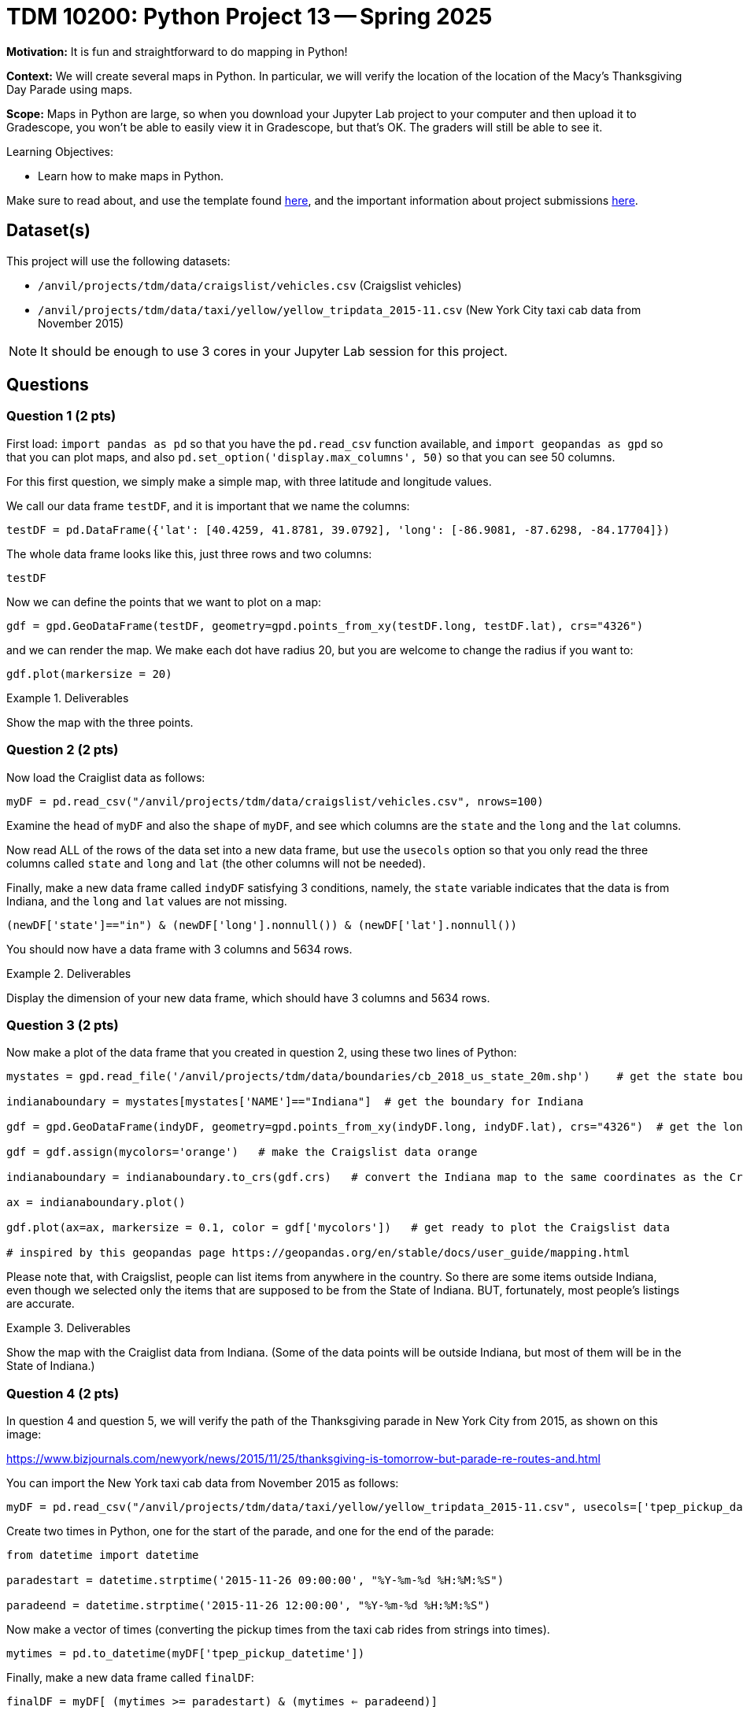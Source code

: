 = TDM 10200: Python Project 13 -- Spring 2025

**Motivation:** It is fun and straightforward to do mapping in Python!

**Context:** We will create several maps in Python.  In particular, we will verify the location of the location of the Macy's Thanksgiving Day Parade using maps.

**Scope:** Maps in Python are large, so when you download your Jupyter Lab project to your computer and then upload it to Gradescope, you won't be able to easily view it in Gradescope, but that's OK.  The graders will still be able to see it.

.Learning Objectives:
****
- Learn how to make maps in Python.
****


Make sure to read about, and use the template found xref:ROOT:templates.adoc[here], and the important information about project submissions xref:ROOT:submissions.adoc[here].

== Dataset(s)

This project will use the following datasets:

- `/anvil/projects/tdm/data/craigslist/vehicles.csv` (Craigslist vehicles)
- `/anvil/projects/tdm/data/taxi/yellow/yellow_tripdata_2015-11.csv` (New York City taxi cab data from November 2015)

[NOTE]
====
It should be enough to use 3 cores in your Jupyter Lab session for this project.
====

== Questions

=== Question 1 (2 pts)

First load:  `import pandas as pd` so that you have the `pd.read_csv` function available, and `import geopandas as gpd` so that you can plot maps, and also `pd.set_option('display.max_columns', 50)` so that you can see 50 columns.

For this first question, we simply make a simple map, with three latitude and longitude values.

We call our data frame `testDF`, and it is important that we name the columns:

[source,python]
----
testDF = pd.DataFrame({'lat': [40.4259, 41.8781, 39.0792], 'long': [-86.9081, -87.6298, -84.17704]})
----

The whole data frame looks like this, just three rows and two columns:

[source,python]
----
testDF
----

Now we can define the points that we want to plot on a map:

[source,python]
----
gdf = gpd.GeoDataFrame(testDF, geometry=gpd.points_from_xy(testDF.long, testDF.lat), crs="4326")
----

and we can render the map.  We make each dot have radius 20, but you are welcome to change the radius if you want to:

[source,python]
----
gdf.plot(markersize = 20)
----


.Deliverables
====
Show the map with the three points.
====


=== Question 2 (2 pts)

Now load the Craiglist data as follows:

[source,python]
----
myDF = pd.read_csv("/anvil/projects/tdm/data/craigslist/vehicles.csv", nrows=100)
----

Examine the `head` of `myDF` and also the `shape` of `myDF`, and see which columns are the `state` and the `long` and the `lat` columns.


Now read ALL of the rows of the data set into a new data frame, but use the `usecols` option so that you only read the three columns called `state` and `long` and `lat` (the other columns will not be needed).

Finally, make a new data frame called `indyDF` satisfying 3 conditions, namely, the `state` variable indicates that the data is from Indiana, and the `long` and `lat` values are not missing.

[source,python]
----
(newDF['state']=="in") & (newDF['long'].nonnull()) & (newDF['lat'].nonnull())
----

You should now have a data frame with 3 columns and 5634 rows.


.Deliverables
====
Display the dimension of your new data frame, which should have 3 columns and 5634 rows.
====


=== Question 3 (2 pts)

Now make a plot of the data frame that you created in question 2, using these two lines of Python:

[source,python]
----
mystates = gpd.read_file('/anvil/projects/tdm/data/boundaries/cb_2018_us_state_20m.shp')    # get the state boundary data

indianaboundary = mystates[mystates['NAME']=="Indiana"]  # get the boundary for Indiana

gdf = gpd.GeoDataFrame(indyDF, geometry=gpd.points_from_xy(indyDF.long, indyDF.lat), crs="4326")  # get the longitudes and latitudes from indyDF

gdf = gdf.assign(mycolors='orange')   # make the Craigslist data orange

indianaboundary = indianaboundary.to_crs(gdf.crs)   # convert the Indiana map to the same coordinates as the Craigslist coordinates

ax = indianaboundary.plot()

gdf.plot(ax=ax, markersize = 0.1, color = gdf['mycolors'])   # get ready to plot the Craigslist data

# inspired by this geopandas page https://geopandas.org/en/stable/docs/user_guide/mapping.html
----

Please note that, with Craigslist, people can list items from anywhere in the country.  So there are some items outside Indiana, even though we selected only the items that are supposed to be from the State of Indiana.  BUT, fortunately, most people's listings are accurate.


.Deliverables
====
Show the map with the Craiglist data from Indiana.  (Some of the data points will be outside Indiana, but most of them will be in the State of Indiana.)
====

=== Question 4 (2 pts)

In question 4 and question 5, we will verify the path of the Thanksgiving parade in New York City from 2015, as shown on this image:  

https://www.bizjournals.com/newyork/news/2015/11/25/thanksgiving-is-tomorrow-but-parade-re-routes-and.html

You can import the New York taxi cab data from November 2015 as follows:

[source,python]
----
myDF = pd.read_csv("/anvil/projects/tdm/data/taxi/yellow/yellow_tripdata_2015-11.csv", usecols=['tpep_pickup_datetime','pickup_longitude','pickup_latitude'])
----

Create two times in Python, one for the start of the parade, and one for the end of the parade:


[source,python]
----
from datetime import datetime

paradestart = datetime.strptime('2015-11-26 09:00:00', "%Y-%m-%d %H:%M:%S")

paradeend = datetime.strptime('2015-11-26 12:00:00', "%Y-%m-%d %H:%M:%S")
----

Now make a vector of times (converting the pickup times from the taxi cab rides from strings into times).

[source,python]
----
mytimes = pd.to_datetime(myDF['tpep_pickup_datetime'])
----

Finally, make a new data frame called `finalDF`:

`finalDF = myDF[ (mytimes >= paradestart) & (mytimes <= paradeend)]`

Your data frame `finalDF` should have 28710 rows.

.Deliverables
====
Display the dimension of your data frame called `finalDF`, which should have 28710 rows.
====

=== Question 5 (2 pts)

If you examine the head of `finalDF`, you see that the latitude values are called `pickup_latitude` and `pickup_longitude`.

We want them to be called `lat` and `long` instead, so we can make a new data frame as follows:

[source,python]
----
testDF = pd.DataFrame({'lat': finalDF['pickup_latitude'], 'long': finalDF['pickup_longitude']})
----

Finally, plot the latitude and longitude values from `testDF` in explore mode


[source,python]
----
gdf = gpd.GeoDataFrame(testDF, geometry=gpd.points_from_xy(testDF.long, testDF.lat), crs="4326")  # get the longitudes and latitudes from testDF
gdf = gdf.assign(mycolors='orange')   # make the taxi cab data orange
gdf.explore(color = gdf['mycolors'])   # plot the taxi cab data in explore mode
----

You will notice that taxi cabs were unable to pickup passengers on the route of the Thanksgiving Day parade because those roads were closed.  Please zoom into the map and verify this, comparing your map to the parade route map:

https://www.bizjournals.com/newyork/news/2015/11/25/thanksgiving-is-tomorrow-but-parade-re-routes-and.html


.Deliverables
====
Show the map with the data from Thanksgiving morning on November 26, 2015, at the time of the parade.
====

[WARNING]
====
Because of the maps in this project, when you upload your work to Gradescope, it will say:  "Large file hidden.  You can download it using the button above."  That is what the graders will do, namely, they will download it when they are grading it.  This warning is expected because your maps are large, and that is totally OK.
====


== Submitting your Work

Please make sure that you added comments for each question, which explain your thinking about your method of solving each question.  Please also make sure that your work is your own work, and that any outside sources (people, internet pages, generating AI, etc.) are cited properly in the project template.

If you have any questions or issues regarding this project, please feel free to ask in seminar, over Piazza, or during office hours.

Prior to submitting your work, you need to put your work xref:ROOT:templates.adoc[into the project template], and re-run all of the code in your Jupyter notebook and make sure that the results of running that code is visible in your template.  Please check the xref:ROOT:submissions.adoc[detailed instructions on how to ensure that your submission is formatted correctly]. To download your completed project, you can right-click on the file in the file explorer and click 'download'.

Once you upload your submission to Gradescope, make sure that everything appears as you would expect to ensure that you don't lose any points.

.Items to submit
====
- firstname_lastname_project13.ipynb
====

[WARNING]
====
It is necessary to document your work, with comments about each solution.  All of your work needs to be your own work, with citations to any source that you used.  Please make sure that your work is your own work, and that any outside sources (people, internet pages, generating AI, etc.) are cited properly in the project template.

You _must_ double check your `.ipynb` after submitting it in gradescope. A _very_ common mistake is to assume that your `.ipynb` file has been rendered properly and contains your code, markdown, and code output even though it may not.

**Please** take the time to double check your work. See https://the-examples-book.com/projects/submissions[here] for instructions on how to double check this.

You **will not** receive full credit if your `.ipynb` file does not contain all of the information you expect it to, or if it does not render properly in Gradescope. Please ask a TA if you need help with this.
====

